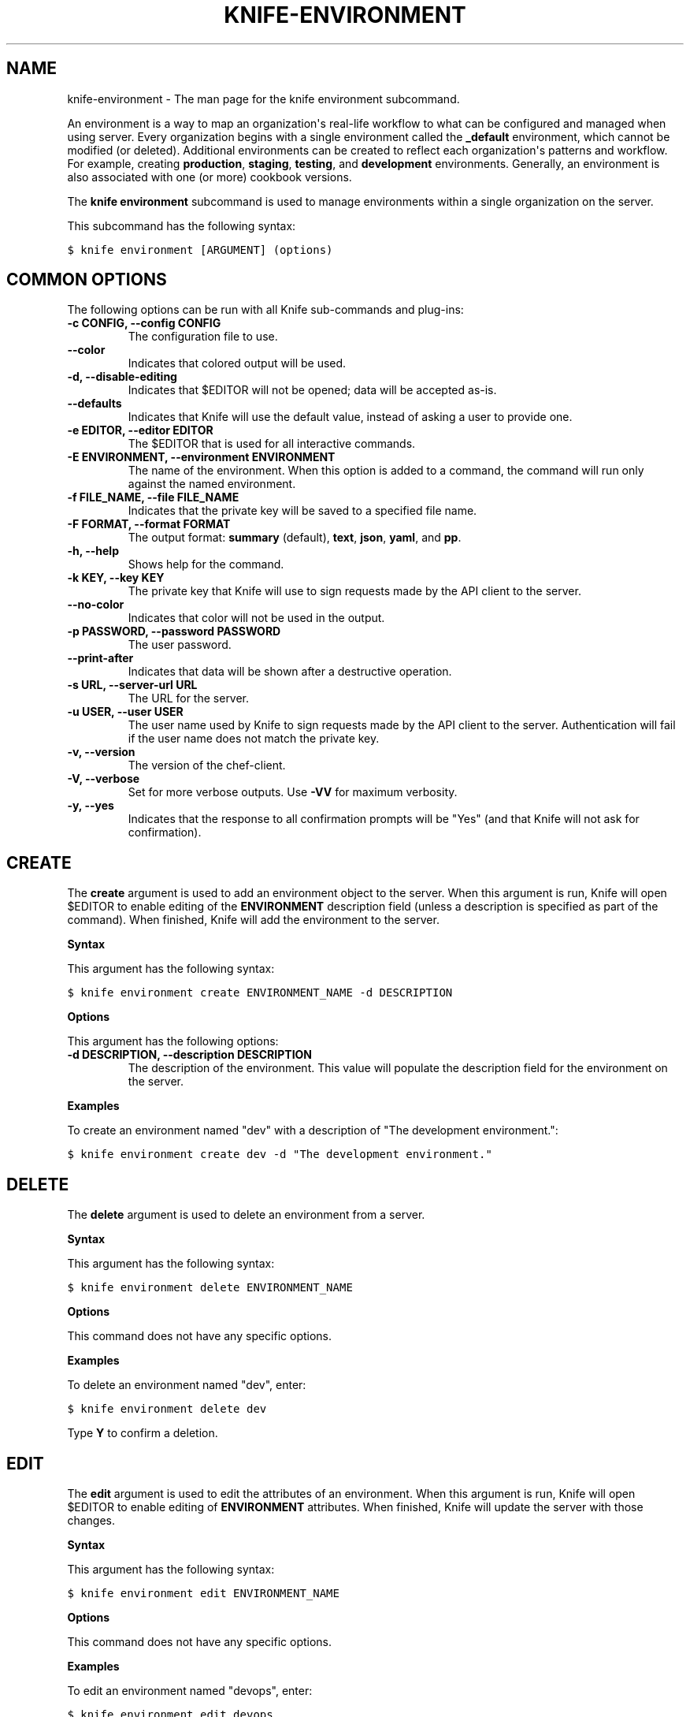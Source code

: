 .TH "KNIFE-ENVIRONMENT" "1" "Chef 11.8" "" "knife environment"
.SH NAME
knife-environment \- The man page for the knife environment subcommand.
.
.nr rst2man-indent-level 0
.
.de1 rstReportMargin
\\$1 \\n[an-margin]
level \\n[rst2man-indent-level]
level margin: \\n[rst2man-indent\\n[rst2man-indent-level]]
-
\\n[rst2man-indent0]
\\n[rst2man-indent1]
\\n[rst2man-indent2]
..
.de1 INDENT
.\" .rstReportMargin pre:
. RS \\$1
. nr rst2man-indent\\n[rst2man-indent-level] \\n[an-margin]
. nr rst2man-indent-level +1
.\" .rstReportMargin post:
..
.de UNINDENT
. RE
.\" indent \\n[an-margin]
.\" old: \\n[rst2man-indent\\n[rst2man-indent-level]]
.nr rst2man-indent-level -1
.\" new: \\n[rst2man-indent\\n[rst2man-indent-level]]
.in \\n[rst2man-indent\\n[rst2man-indent-level]]u
..
.\" Man page generated from reStructuredText.
.
.sp
An environment is a way to map an organization\(aqs real\-life workflow to what can be configured and managed when using server. Every organization begins with a single environment called the \fB_default\fP environment, which cannot be modified (or deleted). Additional environments can be created to reflect each organization\(aqs patterns and workflow. For example, creating \fBproduction\fP, \fBstaging\fP, \fBtesting\fP, and \fBdevelopment\fP environments. Generally, an environment is also associated with one (or more) cookbook versions.
.sp
The \fBknife environment\fP subcommand is used to manage environments within a single organization on the server.
.sp
This subcommand has the following syntax:
.sp
.nf
.ft C
$ knife environment [ARGUMENT] (options)
.ft P
.fi
.SH COMMON OPTIONS
.sp
The following options can be run with all Knife sub\-commands and plug\-ins:
.INDENT 0.0
.TP
.B \fB\-c CONFIG\fP, \fB\-\-config CONFIG\fP
The configuration file to use.
.TP
.B \fB\-\-color\fP
Indicates that colored output will be used.
.TP
.B \fB\-d\fP, \fB\-\-disable\-editing\fP
Indicates that $EDITOR will not be opened; data will be accepted as\-is.
.TP
.B \fB\-\-defaults\fP
Indicates that Knife will use the default value, instead of asking a user to provide one.
.TP
.B \fB\-e EDITOR\fP, \fB\-\-editor EDITOR\fP
The $EDITOR that is used for all interactive commands.
.TP
.B \fB\-E ENVIRONMENT\fP, \fB\-\-environment ENVIRONMENT\fP
The name of the environment. When this option is added to a command, the command will run only against the named environment.
.TP
.B \fB\-f FILE_NAME\fP, \fB\-\-file FILE_NAME\fP
Indicates that the private key will be saved to a specified file name.
.TP
.B \fB\-F FORMAT\fP, \fB\-\-format FORMAT\fP
The output format: \fBsummary\fP (default), \fBtext\fP, \fBjson\fP, \fByaml\fP, and \fBpp\fP.
.TP
.B \fB\-h\fP, \fB\-\-help\fP
Shows help for the command.
.TP
.B \fB\-k KEY\fP, \fB\-\-key KEY\fP
The private key that Knife will use to sign requests made by the API client to the server.
.TP
.B \fB\-\-no\-color\fP
Indicates that color will not be used in the output.
.TP
.B \fB\-p PASSWORD\fP, \fB\-\-password PASSWORD\fP
The user password.
.TP
.B \fB\-\-print\-after\fP
Indicates that data will be shown after a destructive operation.
.TP
.B \fB\-s URL\fP, \fB\-\-server\-url URL\fP
The URL for the server.
.TP
.B \fB\-u USER\fP, \fB\-\-user USER\fP
The user name used by Knife to sign requests made by the API client to the server. Authentication will fail if the user name does not match the private key.
.TP
.B \fB\-v\fP, \fB\-\-version\fP
The version of the chef\-client.
.TP
.B \fB\-V\fP, \fB\-\-verbose\fP
Set for more verbose outputs. Use \fB\-VV\fP for maximum verbosity.
.TP
.B \fB\-y\fP, \fB\-\-yes\fP
Indicates that the response to all confirmation prompts will be "Yes" (and that Knife will not ask for confirmation).
.UNINDENT
.SH CREATE
.sp
The \fBcreate\fP argument is used to add an environment object to the server. When this argument is run, Knife will open $EDITOR to enable editing of the \fBENVIRONMENT\fP description field (unless a description is specified as part of the command). When finished, Knife will add the environment to the server.
.sp
\fBSyntax\fP
.sp
This argument has the following syntax:
.sp
.nf
.ft C
$ knife environment create ENVIRONMENT_NAME \-d DESCRIPTION
.ft P
.fi
.sp
\fBOptions\fP
.sp
This argument has the following options:
.INDENT 0.0
.TP
.B \fB\-d DESCRIPTION\fP, \fB\-\-description DESCRIPTION\fP
The description of the environment. This value will populate the description field for the environment on the server.
.UNINDENT
.sp
\fBExamples\fP
.sp
To create an environment named "dev" with a description of "The development environment.":
.sp
.nf
.ft C
$ knife environment create dev \-d "The development environment."
.ft P
.fi
.SH DELETE
.sp
The \fBdelete\fP argument is used to delete an environment from a server.
.sp
\fBSyntax\fP
.sp
This argument has the following syntax:
.sp
.nf
.ft C
$ knife environment delete ENVIRONMENT_NAME
.ft P
.fi
.sp
\fBOptions\fP
.sp
This command does not have any specific options.
.sp
\fBExamples\fP
.sp
To delete an environment named "dev", enter:
.sp
.nf
.ft C
$ knife environment delete dev
.ft P
.fi
.sp
Type \fBY\fP to confirm a deletion.
.SH EDIT
.sp
The \fBedit\fP argument is used to edit the attributes of an environment. When this argument is run, Knife will open $EDITOR to enable editing of \fBENVIRONMENT\fP attributes. When finished, Knife will update the server with those changes.
.sp
\fBSyntax\fP
.sp
This argument has the following syntax:
.sp
.nf
.ft C
$ knife environment edit ENVIRONMENT_NAME
.ft P
.fi
.sp
\fBOptions\fP
.sp
This command does not have any specific options.
.sp
\fBExamples\fP
.sp
To edit an environment named "devops", enter:
.sp
.nf
.ft C
$ knife environment edit devops
.ft P
.fi
.SH FROM FILE
.sp
The \fBfrom file\fP argument is used to add or update an environment using a JSON or Ruby DSL description. It must be run with the \fBcreate\fP or \fBedit\fP arguments.
.sp
\fBSyntax\fP
.sp
This argument has the following syntax:
.sp
.nf
.ft C
$ knife environment [create | edit] from file FILE (options)
.ft P
.fi
.sp
\fBOptions\fP
.sp
This argument has the following options:
.INDENT 0.0
.TP
.B \fB\-a\fP, \fB\-\-all\fP
Indicates that all environments found at the specified path will be uploaded.
.UNINDENT
.sp
\fBExamples\fP
.sp
To add an environment using data contained in a JSON file:
.sp
.nf
.ft C
$ knife environment create devops from file "path to JSON file"
.ft P
.fi
.sp
or:
.sp
.nf
.ft C
$ knife environment edit devops from file "path to JSON file"
.ft P
.fi
.SH LIST
.sp
The \fBlist\fP argument is used to list all of the environments that are currently available on the server.
.sp
\fBSyntax\fP
.sp
This argument has the following syntax:
.sp
.nf
.ft C
$ knife environment list \-w
.ft P
.fi
.sp
\fBOptions\fP
.sp
This argument has the following options:
.INDENT 0.0
.TP
.B \fB\-w\fP, \fB\-\-with\-uri\fP
Indicates that the corresponding URIs will be shown.
.UNINDENT
.sp
\fBExamples\fP
.sp
To view a list of environments:
.sp
.nf
.ft C
$ knife environment list \-w
.ft P
.fi
.SH SHOW
.sp
The \fBshow\fP argument is used to display information about the specified environment.
.sp
\fBSyntax\fP
.sp
This argument has the following syntax:
.sp
.nf
.ft C
$ knife environment show ENVIRONMENT_NAME
.ft P
.fi
.sp
\fBOptions\fP
.sp
This command does not have any specific options.
.sp
\fBExamples\fP
.sp
To view information about the "dev" environment enter:
.sp
.nf
.ft C
$ knife environment show dev
.ft P
.fi
.sp
to return:
.sp
.nf
.ft C
% knife environment show dev
chef_type:            environment
cookbook_versions:
default_attributes:
description:
json_class:           Chef::Environment
name:                 dev
override_attributes:

\e\e
\e\e
\e\e
\e\e
.ft P
.fi
.sp
To view information in JSON format, use the \fB\-F\fP common option as part of the command like this:
.sp
.nf
.ft C
$ knife role show devops \-F json
.ft P
.fi
.sp
Other formats available include \fBtext\fP, \fByaml\fP, and \fBpp\fP.
.SH AUTHOR
Opscode
.SH COPYRIGHT
This work is licensed under a Creative Commons Attribution 3.0 Unported License
.\" Generated by docutils manpage writer.
.
